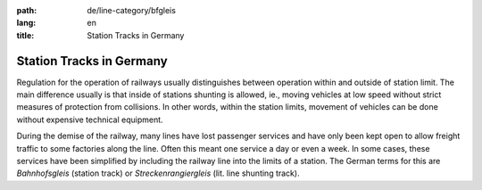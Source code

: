 :path: de/line-category/bfgleis
:lang: en
:title: Station Tracks in Germany

Station Tracks in Germany
=========================

Regulation for the operation of railways usually distinguishes
between operation within and outside of station limit. The main
difference usually is that inside of stations shunting is allowed,
ie., moving vehicles at low speed without strict measures of protection
from collisions. In other words, within the
station limits, movement of vehicles can be done without expensive
technical equipment.

During the demise of the railway, many lines have lost passenger
services and have only been kept open to allow freight traffic to
some factories along the line. Often this meant one service a day
or even a week. In some cases, these services have been simplified
by including the railway line into the limits of a station. The
German terms for this are *Bahnhofsgleis* (station track) or
*Streckenrangiergleis* (lit. line shunting track). 
   
